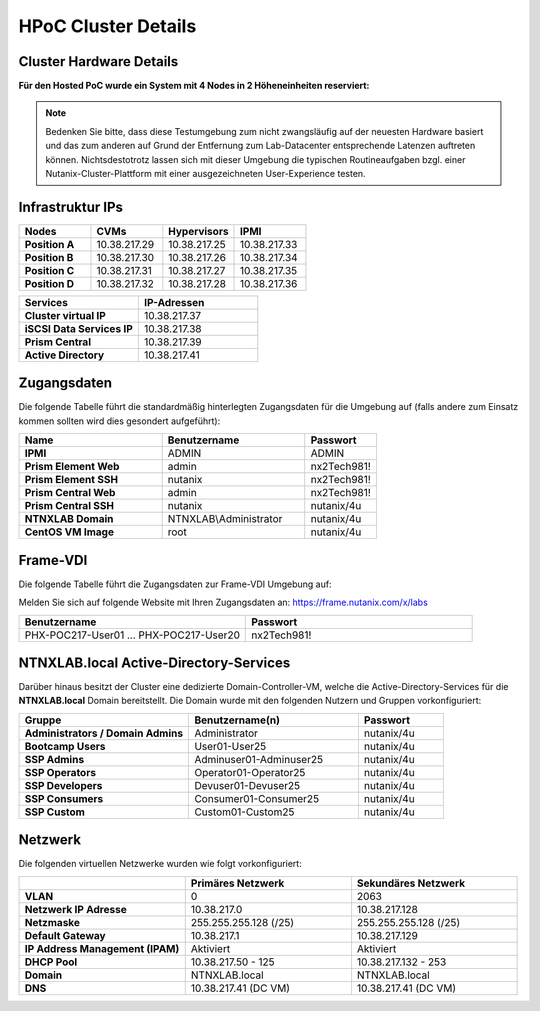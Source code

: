 .. _clusterdetails:

------------------------
HPoC Cluster Details
------------------------

Cluster Hardware Details
++++++++++++++++++++++++


**Für den Hosted PoC wurde ein System mit 4 Nodes in 2 Höheneinheiten reserviert:**

.. figure:: images/cluster3060g5a.png

.. note::
  Bedenken Sie bitte, dass diese Testumgebung zum nicht zwangsläufig  auf der neuesten Hardware basiert und das zum anderen auf Grund der Entfernung zum Lab-Datacenter entsprechende Latenzen auftreten können. Nichtsdestotrotz lassen sich mit dieser Umgebung die typischen Routineaufgaben bzgl. einer Nutanix-Cluster-Plattform mit einer ausgezeichneten User-Experience testen.

Infrastruktur IPs
+++++++++++++++++

.. list-table::
   :widths: 10 10 10 10
   :header-rows: 1

   * - Nodes
     - CVMs
     - Hypervisors
     - IPMI
   * - **Position A**
     - 10.38.217.29
     - 10.38.217.25
     - 10.38.217.33
   * - **Position B**
     - 10.38.217.30
     - 10.38.217.26
     - 10.38.217.34
   * - **Position C**
     - 10.38.217.31
     - 10.38.217.27
     - 10.38.217.35
   * - **Position D**
     - 10.38.217.32
     - 10.38.217.28
     - 10.38.217.36


.. list-table::
  :widths: 20 20
  :header-rows: 1

  * - Services
    - IP-Adressen
  * - **Cluster virtual IP**
    - 10.38.217.37
  * - **iSCSI Data Services IP**
    - 10.38.217.38
  * - **Prism Central**
    - 10.38.217.39
  * - **Active Directory**
    - 10.38.217.41


Zugangsdaten
++++++++++++

Die folgende Tabelle führt die standardmäßig hinterlegten Zugangsdaten für die Umgebung auf (falls andere zum Einsatz kommen sollten wird dies gesondert aufgeführt):

.. list-table::
  :widths: 20 20 10
  :header-rows: 1

  * - Name
    - Benutzername
    - Passwort
  * - **IPMI**
    - ADMIN
    - ADMIN
  * - **Prism Element Web**
    - admin
    - nx2Tech981!
  * - **Prism Element SSH**
    - nutanix
    - nx2Tech981!
  * - **Prism Central Web**
    - admin
    - nx2Tech981!
  * - **Prism Central SSH**
    - nutanix
    - nutanix/4u
  * - **NTNXLAB Domain**
    - NTNXLAB\\Administrator
    - nutanix/4u
  * - **CentOS VM Image**
    - root
    - nutanix/4u


Frame-VDI
++++++++++++


Die folgende Tabelle führt die Zugangsdaten zur Frame-VDI Umgebung auf:

Melden Sie sich auf folgende Website mit Ihren Zugangsdaten an: https://frame.nutanix.com/x/labs

.. list-table::
  :widths: 20 20
  :header-rows: 1

  * - Benutzername
    - Passwort
  * - PHX-POC217-User01 ... PHX-POC217-User20
    - nx2Tech981!

NTNXLAB.local Active-Directory-Services
++++++++++++

Darüber hinaus besitzt der Cluster eine dedizierte Domain-Controller-VM, welche die Active-Directory-Services für die **NTNXLAB.local** Domain bereitstellt. Die Domain wurde mit den folgenden Nutzern und Gruppen vorkonfiguriert:

.. list-table::
  :widths: 20 20 10
  :header-rows: 1

  * - Gruppe
    - Benutzername(n)
    - Passwort
  * - **Administrators / Domain Admins**
    - Administrator
    - nutanix/4u
  * - **Bootcamp Users**
    - User01-User25
    - nutanix/4u
  * - **SSP Admins**
    - Adminuser01-Adminuser25
    - nutanix/4u
  * - **SSP Operators**
    - Operator01-Operator25
    - nutanix/4u
  * - **SSP Developers**
    - Devuser01-Devuser25
    - nutanix/4u
  * - **SSP Consumers**
    - Consumer01-Consumer25
    - nutanix/4u
  * - **SSP Custom**
    - Custom01-Custom25
    - nutanix/4u

Netzwerk
++++++++

Die folgenden virtuellen Netzwerke wurden wie folgt vorkonfiguriert:

.. list-table::
   :widths: 33 33 33
   :header-rows: 1

   * -
     - **Primäres** Netzwerk
     - **Sekundäres** Netzwerk
   * - **VLAN**
     - 0
     - 2063
   * - **Netzwerk IP Adresse**
     - 10.38.217.0
     - 10.38.217.128
   * - **Netzmaske**
     - 255.255.255.128 (/25)
     - 255.255.255.128 (/25)
   * - **Default Gateway**
     - 10.38.217.1
     - 10.38.217.129
   * - **IP Address Management (IPAM)**
     - Aktiviert
     - Aktiviert
   * - **DHCP Pool**
     - 10.38.217.50  - 125
     - 10.38.217.132 - 253
   * - **Domain**
     - NTNXLAB.local
     - NTNXLAB.local
   * - **DNS**
     - 10.38.217.41 (DC VM)
     - 10.38.217.41 (DC VM)
